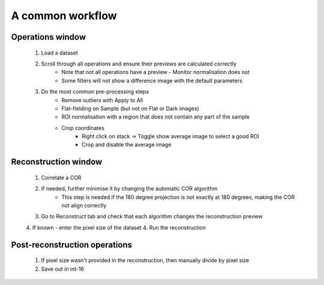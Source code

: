 A common workflow
=================

Operations window
-----------------

    1. Load a dataset
    2. Scroll through all operations and ensure their previews are calculated correctly
        - Note that not all operations have a preview - Monitor normalisation does not
        - Some filters will not show a difference image with the default parameters
    3. Do the most common pre-processing steps
        - Remove outliers with Apply to All
        - Flat-fielding on Sample (but not on Flat or Dark images)
        - ROI normalisation with a region that does not contain any part of the sample
        - Crop coordinates
            - Right click on stack -> Toggle show average image to select a good ROI
            - Crop and disable the average image


Reconstruction window
---------------------

    1. Correlate a COR
    2. If needed, further minimise it by changing the automatic COR algorithm
        - This step is needed if the 180 degree projection is not exactly at 180 degrees, making the COR not align correctly
    3. Go to Reconstruct tab and check that each algorithm changes the reconstruction preview
    4. If known - enter the pixel size of the dataset
    4. Run the reconstruction


Post-reconstruction operations
------------------------------

    1. If pixel size wasn't provided in the reconstruction, then manually divide by pixel size
    2. Save out in int-16